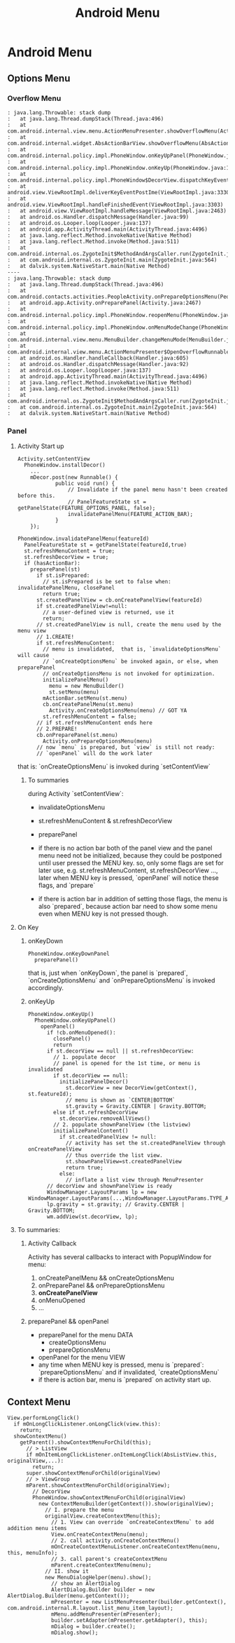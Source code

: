 #+TITLE: Android Menu
* Android Menu
** Options Menu
*** Overflow Menu
#+BEGIN_EXAMPLE
: java.lang.Throwable: stack dump
:	at java.lang.Thread.dumpStack(Thread.java:496)
:	at com.android.internal.view.menu.ActionMenuPresenter.showOverflowMenu(ActionMenuPresenter.java:281)
:	at com.android.internal.widget.AbsActionBarView.showOverflowMenu(AbsActionBarView.java:177)
:	at com.android.internal.policy.impl.PhoneWindow.onKeyUpPanel(PhoneWindow.java:789)
:	at com.android.internal.policy.impl.PhoneWindow.onKeyUp(PhoneWindow.java:1488)
:	at com.android.internal.policy.impl.PhoneWindow$DecorView.dispatchKeyEvent(PhoneWindow.java:1815)
:	at android.view.ViewRootImpl.deliverKeyEventPostIme(ViewRootImpl.java:3330)
:	at android.view.ViewRootImpl.handleFinishedEvent(ViewRootImpl.java:3303)
:	at android.view.ViewRootImpl.handleMessage(ViewRootImpl.java:2463)
:	at android.os.Handler.dispatchMessage(Handler.java:99)
:	at android.os.Looper.loop(Looper.java:137)
:	at android.app.ActivityThread.main(ActivityThread.java:4496)
:	at java.lang.reflect.Method.invokeNative(Native Method)
:	at java.lang.reflect.Method.invoke(Method.java:511)
:	at com.android.internal.os.ZygoteInit$MethodAndArgsCaller.run(ZygoteInit.java:797)
:	at com.android.internal.os.ZygoteInit.main(ZygoteInit.java:564)
:	at dalvik.system.NativeStart.main(Native Method)
----
: java.lang.Throwable: stack dump
:	at java.lang.Thread.dumpStack(Thread.java:496)
:	at com.android.contacts.activities.PeopleActivity.onPrepareOptionsMenu(PeopleActivity.java:1411)
:	at android.app.Activity.onPreparePanel(Activity.java:2467)
:	at com.android.internal.policy.impl.PhoneWindow.reopenMenu(PhoneWindow.java:968)
:	at com.android.internal.policy.impl.PhoneWindow.onMenuModeChange(PhoneWindow.java:959)
:	at com.android.internal.view.menu.MenuBuilder.changeMenuMode(MenuBuilder.java:743)
:	at com.android.internal.view.menu.ActionMenuPresenter$OpenOverflowRunnable.run(ActionMenuPresenter.java:659)
:	at android.os.Handler.handleCallback(Handler.java:605)
:	at android.os.Handler.dispatchMessage(Handler.java:92)
:	at android.os.Looper.loop(Looper.java:137)
:	at android.app.ActivityThread.main(ActivityThread.java:4496)
:	at java.lang.reflect.Method.invokeNative(Native Method)
:	at java.lang.reflect.Method.invoke(Method.java:511)
:	at com.android.internal.os.ZygoteInit$MethodAndArgsCaller.run(ZygoteInit.java:797)
:	at com.android.internal.os.ZygoteInit.main(ZygoteInit.java:564)
:	at dalvik.system.NativeStart.main(Native Method)
#+END_EXAMPLE
*** Panel
**** Activity Start up
#+BEGIN_SRC text
  Activity.setContentView
    PhoneWindow.installDecor()
      ...
      mDecor.post(new Runnable() {
              public void run() {
                  // Invalidate if the panel menu hasn't been created before this.
                  // PanelFeatureState st = getPanelState(FEATURE_OPTIONS_PANEL, false);
                  invalidatePanelMenu(FEATURE_ACTION_BAR);
              }
      });
#+END_SRC

#+BEGIN_SRC text
  PhoneWindow.invalidatePanelMenu(featureId)
    PanelFeatureState st = getPanelState(featureId,true)
    st.refreshMenuContent = true;
    st.refreshDecorView = true;
    if (hasActionBar):
      preparePanel(st)
        if st.isPrepared:
          // st.isPrepared is be set to false when: invalidatePanelMenu, closePanel
          return true;
        st.createdPanelView = cb.onCreatePanelView(featureId)
        if st.createdPanelView!=null:
          // a user-defined view is returned, use it
          return;
        // st.createdPanelView is null, create the menu used by the menu view
        // 1.CREATE!
        if st.refreshMenuContent:
          // menu is invalidated,  that is, `invalidateOptionsMenu` will cause
          // `onCreateOptionsMenu` be invoked again, or else, when preparePanel
          // onCreateOptionsMenu is not invoked for optimization.
          initializePanelMenu()
            menu = new MenuBuilder()
            st.setMenu(menu)
          mActionBar.setMenu(st.menu)
          cb.onCreatePanelMenu(st.menu)
            Activity.onCreateOptionsMenu(menu) // GOT YA
          st.refreshMenuContent = false;
        // if st.refreshMenuContent ends here
        // 2.PREPARE!
        cb.onPreparePanel(st.menu)
          Activity.onPrepareOptionsMenu(menu)
        // now `menu` is prepared, but `view` is still not ready:
        // `openPanel` will do the work later
#+END_SRC

that is: `onCreateOptionsMenu` is invoked during `setContentView`
***** To summaries
during Activity `setContentView`:
- invalidateOptionsMenu
- st.refreshMenuContent & st.refreshDecorView
- preparePanel

- if there is no action bar
  both of the panel view and the panel menu need not be initialized, because
  they could be postponed until user pressed the MENU key. so, only some flags
  are set for later use, e.g. st.refreshMenuContent, st.refreshDecorView ...,
  later when MENU key is pressed, `openPanel` will notice these flags, and
  `prepare` 

- if there is action bar
  in addition of setting those flags, the menu is also `prepared`, because
  action bar need to show some menu even when MENU key is not pressed though.
   
**** On Key
***** onKeyDown
#+BEGIN_SRC text
  PhoneWindow.onKeyDownPanel
    preparePanel()
#+END_SRC

that is, just when `onKeyDown`, the panel is `prepared`, `onCreateOptionsMenu`
and `onPrepareOptionsMenu` is invoked accordingly.

***** onKeyUp
#+BEGIN_SRC text
  PhoneWindow.onKeyUp()
    PhoneWindow.onKeyUpPanel()
      openPanel()
        if !cb.onMenuOpened():
          closePanel()
          return
        if st.decorView == null || st.refreshDecorView:
          // 1. populate decor
          // panel is opened for the 1st time, or menu is invalidated
          if st.decorView == null:
            initializePanelDecor()
              st.decorView = new DecorView(getContext(), st.featureId);
              // menu is shown as `CENTER|BOTTOM`       
              st.gravity = Gravity.CENTER | Gravity.BOTTOM;
          else if st.refreshDecorView
            st.decorView.removeAllViews()
          // 2. populate shownPanelView (the listview)
          initializePanelContent()
            if st.createdPanelView != null:
              // activity has set the st.createdPanelView through onCreatePanelView
              // thus override the list view.
              st.shownPanelView=st.createdPanelView
              return true;
            else:
              // inflate a list view through MenuPresenter
        // decorView and shownPanelView is ready
        WindowManager.LayoutParams lp = new WindowManager.LayoutParams(...,WindowManager.LayoutParams.TYPE_APPLICATION_ATTACHED_DIALOG,...)
        lp.gravity = st.gravity; // Gravity.CENTER | Gravity.BOTTOM;
        wm.addView(st.decorView, lp);
#+END_SRC

**** To summaries:
***** Activity Callback
Activity has several callbacks to interact with PopupWindow for menu:
1. onCreatePanelMenu && onCreateOptionsMenu
2. onPreparePanel && onPrepareOptionsMenu
3. *onCreatePanelView*
4. onMenuOpened
5. ...

***** preparePanel && openPanel
- preparePanel for the menu DATA
  - createOptionsMenu
  - prepareOptionsMenu
- openPanel for the menu VIEW
- any time when MENU key is pressed, menu is `prepared`: `prepareOptionsMenu` and
  if invalidated, `createOptionsMenu`
- if there is action bar, menu is `prepared` on activity start up.
** Context Menu
#+BEGIN_SRC text
  View.performLongClick()
    if mOnLongClickListener.onLongClick(view.this):
      return;
    showContextMenu()
      getParent().showContextMenuForChild(this);
        // > ListView
        if mOnItemLongClickListener.onItemLongClick(AbsListView.this, originalView,...):
          return;
        super.showContextMenuForChild(originalView)
        // > ViewGroup
        mParent.showContextMenuForChild(originalView);
          // DecorView
          PhoneWindow.showContextMenuForChild(originalView)
            new ContextMenuBuilder(getContext()).show(originalView);
              // I. prepare the menu
              originalView.createContextMenu(this);
                // 1. View can override `onCreateContextMenu` to add addition menu items
                View.onCreateContextMenu(menu);
                // 2. call activity.onCreateContextMenu()
                mOnCreateContextMenuListener.onCreateContextMenu(menu, this, menuInfo);
                // 3. call parent's createContextMenu
                mParent.createContextMenu(menu);
              // II. show it
              new MenuDialogHelper(menu).show();
                // show an AlertDialog
                AlertDialog.Builder builder = new AlertDialog.Builder(menu.getContext());
                mPresenter = new ListMenuPresenter(builder.getContext(), com.android.internal.R.layout.list_menu_item_layout);
                mMenu.addMenuPresenter(mPresenter);
                builder.setAdapter(mPresenter.getAdapter(), this);
                mDialog = builder.create();
                mDialog.show();
#+END_SRC
